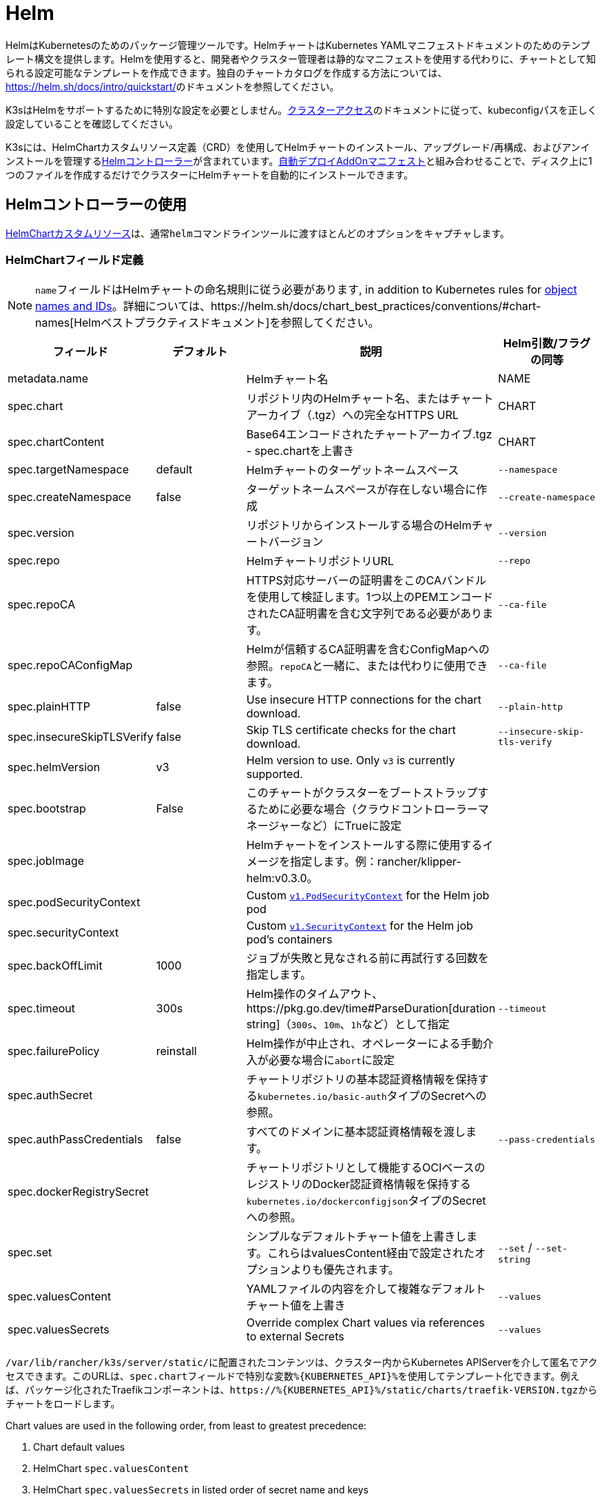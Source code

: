 = Helm

HelmはKubernetesのためのパッケージ管理ツールです。HelmチャートはKubernetes YAMLマニフェストドキュメントのためのテンプレート構文を提供します。Helmを使用すると、開発者やクラスター管理者は静的なマニフェストを使用する代わりに、チャートとして知られる設定可能なテンプレートを作成できます。独自のチャートカタログを作成する方法については、link:https://helm.sh/docs/intro/quickstart/[]のドキュメントを参照してください。

K3sはHelmをサポートするために特別な設定を必要としません。xref:cluster-access.adoc[クラスターアクセス]のドキュメントに従って、kubeconfigパスを正しく設定していることを確認してください。

K3sには、HelmChartカスタムリソース定義（CRD）を使用してHelmチャートのインストール、アップグレード/再構成、およびアンインストールを管理するlink:https://github.com/k3s-io/helm-controller/[Helmコントローラー]が含まれています。xref:installation/packaged-components.adoc[自動デプロイAddOnマニフェスト]と組み合わせることで、ディスク上に1つのファイルを作成するだけでクラスターにHelmチャートを自動的にインストールできます。

== Helmコントローラーの使用

https://github.com/k3s-io/helm-controller#helm-controller[HelmChartカスタムリソース]は、通常``helm``コマンドラインツールに渡すほとんどのオプションをキャプチャします。

=== HelmChartフィールド定義

[NOTE]
====
``name``フィールドはHelmチャートの命名規則に従う必要があります, in addition to Kubernetes rules for https://kubernetes.io/docs/concepts/overview/working-with-objects/names/[object names and IDs]。詳細については、https://helm.sh/docs/chart_best_practices/conventions/#chart-names[Helmベストプラクティスドキュメント]を参照してください。
====

|===
| フィールド | デフォルト | 説明 | Helm引数/フラグの同等

| metadata.name
|
| Helmチャート名
| NAME

| spec.chart
|
| リポジトリ内のHelmチャート名、またはチャートアーカイブ（.tgz）への完全なHTTPS URL
| CHART

| spec.chartContent
|
| Base64エンコードされたチャートアーカイブ.tgz - spec.chartを上書き
| CHART

| spec.targetNamespace
| default
| Helmチャートのターゲットネームスペース
| `--namespace`

| spec.createNamespace
| false
| ターゲットネームスペースが存在しない場合に作成
| `--create-namespace`

| spec.version
|
| リポジトリからインストールする場合のHelmチャートバージョン
| `--version`

| spec.repo
|
| HelmチャートリポジトリURL
| `--repo`

| spec.repoCA
|
| HTTPS対応サーバーの証明書をこのCAバンドルを使用して検証します。1つ以上のPEMエンコードされたCA証明書を含む文字列である必要があります。
| `--ca-file`

| spec.repoCAConfigMap
|
| Helmが信頼するCA証明書を含むConfigMapへの参照。``repoCA``と一緒に、または代わりに使用できます。
| `--ca-file`

| spec.plainHTTP
| false
| Use insecure HTTP connections for the chart download.
| `--plain-http`

| spec.insecureSkipTLSVerify
| false
| Skip TLS certificate checks for the chart download.
| `--insecure-skip-tls-verify`

| spec.helmVersion
| v3
| Helm version to use. Only `v3` is currently supported.
|

| spec.bootstrap
| False
| このチャートがクラスターをブートストラップするために必要な場合（クラウドコントローラーマネージャーなど）にTrueに設定
|

| spec.jobImage
|
| Helmチャートをインストールする際に使用するイメージを指定します。例：rancher/klipper-helm:v0.3.0。
|

| spec.podSecurityContext
|
| Custom https://kubernetes.io/docs/reference/generated/kubernetes-api/v1.32/#podsecuritycontext-v1-core[`v1.PodSecurityContext`] for the Helm job pod
|

| spec.securityContext
|
| Custom https://kubernetes.io/docs/reference/generated/kubernetes-api/v1.32/#securitycontext-v1-core[`v1.SecurityContext`] for the Helm job pod's containers
|

| spec.backOffLimit
| 1000
| ジョブが失敗と見なされる前に再試行する回数を指定します。
|

| spec.timeout
| 300s
| Helm操作のタイムアウト、https://pkg.go.dev/time#ParseDuration[duration string]（`300s`、`10m`、``1h``など）として指定
| `--timeout`

| spec.failurePolicy
| reinstall
| Helm操作が中止され、オペレーターによる手動介入が必要な場合に``abort``に設定
|

| spec.authSecret
|
| チャートリポジトリの基本認証資格情報を保持する``kubernetes.io/basic-auth``タイプのSecretへの参照。
|

| spec.authPassCredentials
| false
| すべてのドメインに基本認証資格情報を渡します。
| `--pass-credentials`

| spec.dockerRegistrySecret
|
| チャートリポジトリとして機能するOCIベースのレジストリのDocker認証資格情報を保持する``kubernetes.io/dockerconfigjson``タイプのSecretへの参照。
|

| spec.set
|
| シンプルなデフォルトチャート値を上書きします。これらはvaluesContent経由で設定されたオプションよりも優先されます。
| `--set` / `--set-string`

| spec.valuesContent
|
| YAMLファイルの内容を介して複雑なデフォルトチャート値を上書き
| `--values`

| spec.valuesSecrets
|
| Override complex Chart values via references to external Secrets
| `--values`
|===

``/var/lib/rancher/k3s/server/static/``に配置されたコンテンツは、クラスター内からKubernetes APIServerを介して匿名でアクセスできます。このURLは、``spec.chart``フィールドで特別な変数``+%{KUBERNETES_API}%+``を使用してテンプレート化できます。例えば、パッケージ化されたTraefikコンポーネントは、``+https://%{KUBERNETES_API}%/static/charts/traefik-VERSION.tgz+``からチャートをロードします。

Chart values are used in the following order, from least to greatest precedence:

. Chart default values
. HelmChart `spec.valuesContent`
. HelmChart `spec.valuesSecrets` in listed order of secret name and keys
. HelmChartConfig `spec.valuesContent`
. HelmChartConfig `spec.valuesSecrets` in listed order of secret name and keys
. HelmChart `spec.set`

以下は、BitnamiチャートリポジトリからApacheをデプロイし、いくつかのデフォルトチャート値を上書きする例です。HelmChartリソース自体は``kube-system``ネームスペースにありますが、チャートのリソースは同じマニフェストで作成される``web``ネームスペースにデプロイされます。これは、HelmChartリソースをデプロイするリソースから分離して保持したい場合に便利です。

[,yaml]
----
apiVersion: v1
kind: Namespace
metadata:
  name: web
---
apiVersion: helm.cattle.io/v1
kind: HelmChart
metadata:
  name: apache
  namespace: kube-system
spec:
  repo: https://charts.bitnami.com/bitnami
  chart: apache
  targetNamespace: web
  valuesContent: |-
    service:
      type: ClusterIP
    ingress:
      enabled: true
      hostname: www.example.com
    metrics:
      enabled: true
----

認証付きのプライベートリポジトリからHelmチャートをデプロイする例：

[,yaml]
----
apiVersion: helm.cattle.io/v1
kind: HelmChart
metadata:
  namespace: kube-system
  name: example-app
spec:
  targetNamespace: example-namespace
  createNamespace: true
  version: v1.2.3
  chart: example-app
  repo: https://secure-repo.example.com
  authSecret:
    name: example-repo-auth
  repoCAConfigMap:
    name: example-repo-ca
  valuesContent: |-
    image:
      tag: v1.2.2
---
apiVersion: v1
kind: Secret
metadata:
  namespace: kube-system
  name: example-repo-auth
type: kubernetes.io/basic-auth
stringData:
  username: user
  password: pass
---
apiVersion: v1
kind: ConfigMap
metadata:
  namespace: kube-system
  name: example-repo-ca
data:
  ca.crt: |-
    -----BEGIN CERTIFICATE-----
    <YOUR CERTIFICATE>
    -----END CERTIFICATE-----
----

=== Chart Values from Secrets

Chart values can be read from externally-managed Secrets, instead of storing the values in the `spec.set` or `spec.valuesContent` fields. This should be done when passing confidential information such as credentials in to Charts that do not support referring to existing Secrets via the `existingSecret` pattern.

As with other Secrets (`spec.authSecret` and `spec.dockerRegistrySecret`), Secrets referenced in `spec.valuesSecrets` must be in the same namespace as the HelmChart.

Each listed `valuesSecrets` entry has the following fields:

|===
| Field | Description

| name
| The name of the Secret. Required.

| keys
| List of keys to read values from, values are used in the listed order. Required.

| ignoreUpdates
| Mark this Secret as optional, and do not update the chart if the Secret changes. Optional, defaults to `false`.
|===

* If `ignoreUpdates` is set to `false` or unspecified, the Secret and all listed keys must exist. Any change to a referenced values Secret will cause the chart to be updated with new values.  
* If `ignoreUpdates` is set to `true`, the Secret is used if it exists when the Chart is created, or updated due to any other change to related resources. Changes to the Secret will not cause the chart to be updated.

An example of deploying a helm chart using an existing Secret with two keys:

[,yaml]
----
apiVersion: helm.cattle.io/v1
kind: HelmChart
metadata:
  namespace: kube-system
  name: example-app
spec:
  targetNamespace: example-namespace
  createNamespace: true
  version: v1.2.3
  chart: example-app
  repo: https://repo.example.com
  valuesContent: |-
    image:
      tag: v1.2.2
  valuesSecrets:
    - name: example-app-custom-values
      ignoreUpdates: false
      keys:
        - someValues
        - moreValues
---
apiVersion: v1
kind: Secret
metadata:
  namespace: kube-system
  name: example-app-custom-values
stringData:
  moreValues: |-
    database:
      address: db.example.com
      username: user
      password: pass
  someValues: |-
    adminUser:
      create: true
      username: admin
      password: secret
----

[#_customizing_packaged_components_with_helmchartconfig]
== HelmChartConfigでパッケージ化されたコンポーネントをカスタマイズする

HelmChartsとしてデプロイされるパッケージ化されたコンポーネント（例えばTraefik）の値を上書きするために、K3sはHelmChartConfigリソースを介してデプロイのカスタマイズをサポートします。HelmChartConfigリソースは対応するHelmChartの名前とネームスペースに一致する必要があり、追加の``valuesContent``を提供することができ、これは追加の値ファイルとして``helm``コマンドに渡されます。

### HelmChartConfig Field Definitions

|===
| Field | Description

| metadata.name
| Helm Chart name - must match the HelmChart resource name.

| spec.valuesContent
| Override complex default Chart values via YAML file content.

| spec.valuesSecrets
| Override complect default Chart values via external Secrets.

| spec.failurePolicy
| Set to `abort` which case the Helm operation is aborted, pending manual intervention by the operator.
|===

[NOTE]
====
HelmChartの``spec.set``値は、HelmChartおよびHelmChartConfigの``spec.valuesContent``and `spec.valuesSecrets` settings, as described above。
====

例えば、パッケージ化されたTraefikのインバウンド設定をカスタマイズするには、``/var/lib/rancher/k3s/server/manifests/traefik-config.yaml``という名前のファイルを作成し、以下の内容を入力します：

[,yaml]
----
apiVersion: helm.cattle.io/v1
kind: HelmChartConfig
metadata:
  name: traefik
  namespace: kube-system
spec:
  valuesContent: |-
    image:
      repository: docker.io/library/traefik
      tag: 3.3.5
    ports:
      web:
        forwardedHeaders:
          trustedIPs:
            - 10.0.0.0/8
----
